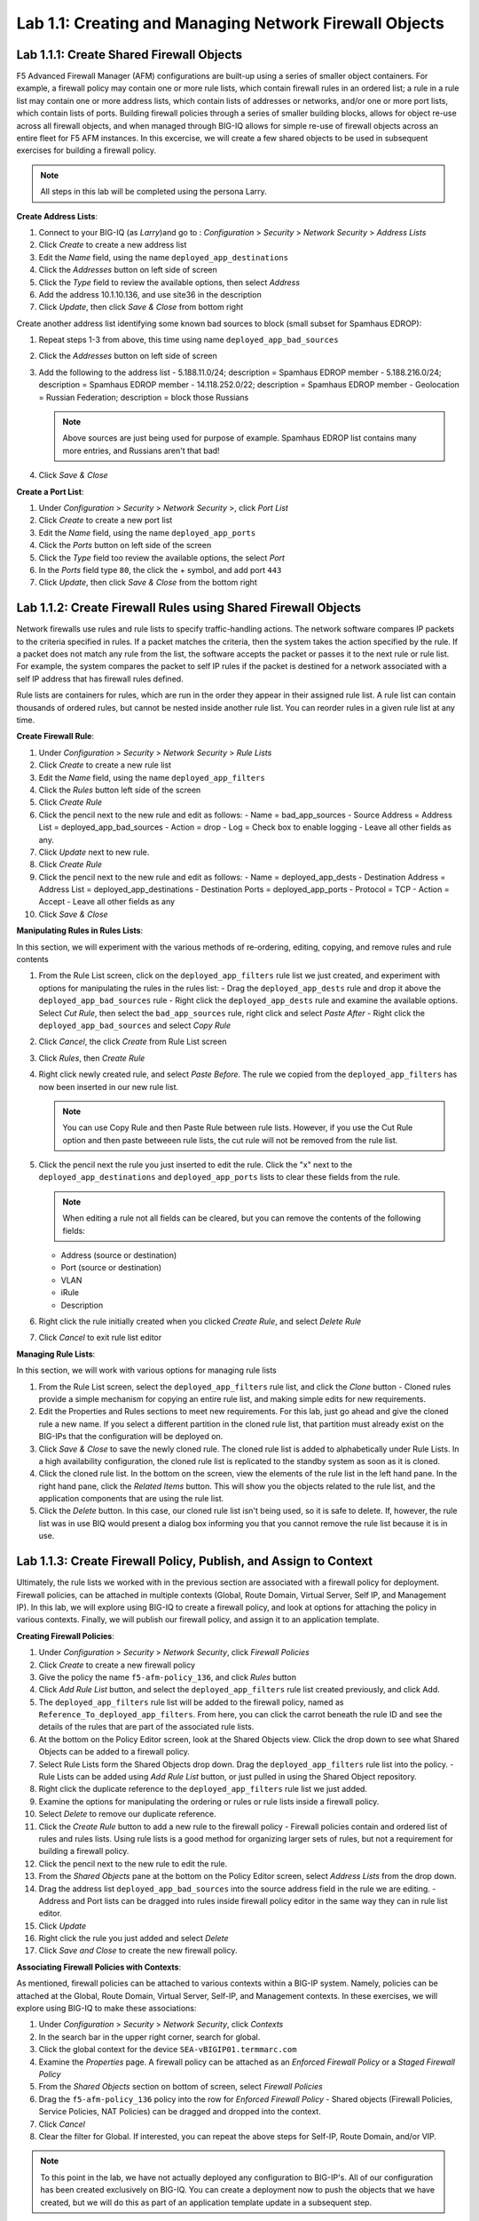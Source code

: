 Lab 1.1: Creating and Managing Network Firewall Objects
-------------------------------------------------------

Lab 1.1.1: Create Shared Firewall Objects
*****************************************

F5 Advanced Firewall Manager (AFM) configurations are built-up using a series of smaller object containers. 
For example, a firewall policy may contain one or more rule lists, which contain firewall rules in an ordered list; a rule in  a rule list may contain one or more address lists, which contain lists of addresses or networks, and/or one or more port lists, which contain lists of ports.  Building firewall policies through a series of smaller building blocks, allows for object re-use across all firewall objects, and when managed through BIG-IQ allows for simple re-use of firewall objects across an entire fleet for F5 AFM instances.  In this excercise, we will create a few shared objects to be used in subsequent exercises for building a firewall policy.

.. note:: All steps in this lab will be completed using the persona Larry.


**Create Address Lists**:

#. Connect to your BIG-IQ (as *Larry*)and go to : *Configuration* > *Security* > *Network Security* > *Address Lists*
#. Click *Create* to create a new address list 
#. Edit the *Name* field, using the name ``deployed_app_destinations``
#. Click the *Addresses* button on left side of screen
#. Click the *Type* field to review the available options, then select *Address*
#. Add the address 10.1.10.136, and use site36 in the description
#. Click *Update*, then click *Save & Close* from bottom right

Create another address list identifying some known bad sources to block (small subset for Spamhaus EDROP):

#. Repeat steps 1-3 from above, this time using name ``deployed_app_bad_sources``
#. Click the *Addresses* button on left side of screen
#. Add the following to the address list
   - 5.188.11.0/24; description = Spamhaus EDROP member
   - 5.188.216.0/24; description = Spamhaus EDROP member
   - 14.118.252.0/22; description = Spamhaus EDROP member
   - Geolocation = Russian Federation; description = block those Russians

   .. note:: Above sources are just being used for purpose of example.  Spamhaus EDROP list contains many more entries, and Russians aren't that bad!

#.  Click *Save & Close*

**Create a Port List**:

#. Under *Configuration* > *Security* > *Network Security* >, click *Port List*
#. Click *Create* to create a new port list
#. Edit the *Name* field, using the name ``deployed_app_ports``
#. Click the *Ports* button on left side of the screen
#. Click the *Type* field too review the available options, the select *Port*
#. In the *Ports* field type ``80``, the click the + symbol, and add port ``443``
#. Click *Update*, then click *Save & Close* from the bottom right


Lab 1.1.2: Create Firewall Rules using Shared Firewall Objects
**************************************************************
Network firewalls use rules and rule lists to specify traffic-handling actions. The network software compares IP packets to the criteria specified in rules. If a packet matches the criteria, then the system takes the action specified by the rule. If a packet does not match any rule from the list, the software accepts the packet or passes it to the next rule or rule list. For example, the system compares the packet to self IP rules if the packet is destined for a network associated with a self IP address that has firewall rules defined.

Rule lists are containers for rules, which are run in the order they appear in their assigned rule list. A rule list can contain thousands of ordered rules, but cannot be nested inside another rule list. You can reorder rules in a given rule list at any time.

**Create Firewall Rule**:

#. Under *Configuration* > *Security* > *Network Security* > *Rule Lists*
#. Click *Create* to create a new rule list
#. Edit the *Name* field, using the name ``deployed_app_filters``
#. Click the *Rules* button left side of the screen
#. Click *Create Rule*
#. Click the pencil next to the new rule and edit as follows:
   - Name = bad_app_sources
   - Source Address = Address List = deployed_app_bad_sources
   - Action = drop 
   - Log = Check box to enable logging
   - Leave all other fields as any.
#. Click *Update* next to new rule.
#. Click *Create Rule*
#. Click the pencil next to the new rule and edit as follows:
   - Name = deployed_app_dests 
   - Destination Address = Address List = deployed_app_destinations
   - Destination Ports = deployed_app_ports
   - Protocol = TCP
   - Action = Accept 
   - Leave all other fields as any
#. Click *Save & Close*

**Manipulating Rules in Rules Lists**:

In this section, we will experiment with the various methods of re-ordering, editing, copying, and remove rules and rule contents

#. From the Rule List screen, click on the ``deployed_app_filters`` rule list we just created, and experiment with options for manipulating the rules in the rules list:
   - Drag the ``deployed_app_dests`` rule and drop it above the ``deployed_app_bad_sources`` rule
   - Right click the ``deployed_app_dests`` rule and examine the available options.  Select *Cut Rule*, then select the ``bad_app_sources`` rule, right click and select *Paste After*
   - Right click the ``deployed_app_bad_sources`` and select *Copy Rule*
#. Click *Cancel*, the click *Create* from Rule List screen
#. Click *Rules*, then *Create Rule*
#. Right click newly created rule, and select *Paste Before*.  The rule we copied from the ``deployed_app_filters`` has now been inserted in our new rule list.

   .. note:: You can use Copy Rule and then Paste Rule between rule lists.  However, if you use the Cut Rule option and then paste betweeen rule lists, the cut rule will not be removed from the rule list.

#. Click the pencil next the rule you just inserted to edit the rule.  Click the "x" next to the ``deployed_app_destinations`` and ``deployed_app_ports`` lists to clear these fields from the rule.

   .. note:: When editing a rule not all fields can be cleared, but you can remove the contents of the following fields:
   
   - Address (source or destination)
   - Port (source or destination)
   - VLAN
   - iRule
   - Description

#. Right click the rule initially created when you clicked *Create Rule*, and select *Delete Rule*
#. Click *Cancel* to exit rule list editor

**Managing Rule Lists**:

In this section, we will work with various options for managing rule lists

#. From the Rule List screen, select the ``deployed_app_filters`` rule list, and click the *Clone* button
   - Cloned rules provide a simple mechanism for copying an entire rule list, and making simple edits for new requirements.
#. Edit the Properties and Rules sections to meet new requirements.  For this lab, just go ahead and give the cloned rule a new name.  If you select a different partition in the cloned rule list, that partition must already exist on the BIG-IPs that the configuration will be deployed on.
#. Click *Save & Close* to save the newly cloned rule.  The cloned rule list is added to alphabetically under Rule Lists.  In a high availability configuration, the cloned rule list is replicated to the standby system as soon as it is cloned.
#. Click the cloned rule list.  In the bottom on the screen, view the elements of the rule list in the left hand pane.  In the right hand pane, click the *Related Items* button.  This will show you the objects related to the rule list, and the application components that are using the rule list.
#. Click the *Delete* button.  In this case, our cloned rule list isn't being used, so it is safe to delete.  If, however, the rule list was in use BIQ would present a dialog box informing you that you cannot remove the rule list because it is in use.

Lab 1.1.3: Create Firewall Policy, Publish, and Assign to Context
*****************************************************************

Ultimately, the rule lists we worked with in the previous section are associated with a firewall policy for deployment.  Firewall policies, can be attached in multiple contexts (Global, Route Domain, Virtual Server, Self IP, and Management IP).  In this lab, we will explore using BIG-IQ to create a firewall policy, and look at options for attaching the policy in various contexts.  Finally, we will publish our firewall policy, and assign it to an application template.

**Creating Firewall Policies**:

#. Under *Configuration* > *Security* > *Network Security*, click *Firewall Policies*
#. Click *Create* to create a new firewall policy
#. Give the policy the name ``f5-afm-policy_136``, and click *Rules* button
#. Click *Add Rule List* button, and select the ``deployed_app_filters`` rule list created previously, and click Add.
#. The ``deployed_app_filters`` rule list will be added to the firewall policy, named as ``Reference_To_deployed_app_filters``.  From here, you can click the carrot beneath the rule ID and see the details of the rules that are part of the associated rule lists.
#. At the bottom on the Policy Editor screen, look at the Shared Objects view.  Click the drop down to see what Shared Objects can be added to a firewall policy.  
#. Select Rule Lists form the Shared Objects drop down.  Drag the ``deployed_app_filters`` rule list into the policy.
   - Rule Lists can be added using *Add Rule List* button, or just pulled in using the Shared Object repository.
#. Right click the duplicate reference to the ``deployed_app_filters`` rule list we just added.  
#. Examine the options for manipulating the ordering or rules or rule lists inside a firewall policy.
#. Select *Delete* to remove our duplicate reference.
#. Click the *Create Rule* button to add a new rule to the firewall policy
   - Firewall policies contain and ordered list of rules and rules lists.  Using rule lists is a good method for organizing larger sets of rules, but not a requirement for building a firewall policy.
#. Click the pencil next to the new rule to edit the rule.
#. From the *Shared Objects* pane at the bottom on the Policy Editor screen, select *Address Lists* from the drop down.
#. Drag the address list ``deployed_app_bad_sources`` into the source address field in the rule we are editing.
   - Address and Port lists can be dragged into rules inside firewall policy editor in the same way they can in rule list editor.
#. Click *Update*
#. Right click the rule you just added and select *Delete*
#. Click *Save and Close* to create the new firewall policy.


**Associating Firewall Policies with Contexts**:

As mentioned, firewall policies can be attached to various contexts within a BIG-IP system.  Namely, policies can be attached at the Global, Route Domain, Virtual Server, Self-IP, and Management contexts.  In these exercises, we will explore using BIG-IQ to make these associations:

#. Under *Configuration* > *Security* > *Network Security*, click *Contexts*
#. In the search bar in the upper right corner, search for global.
#. Click the global context for the device ``SEA-vBIGIP01.termmarc.com``
#. Examine the *Properties* page.  A firewall policy can be attached as an *Enforced Firewall Policy* or a *Staged Firewall Policy*
#. From the *Shared Objects* section on bottom of screen, select *Firewall Policies*
#. Drag the ``f5-afm-policy_136`` policy into the row for *Enforced Firewall Policy*
   - Shared objects (Firewall Policies, Service Policies, NAT Policies) can be dragged and dropped into the context.
#. Click *Cancel*
#. Clear the filter for Global. If interested, you can repeat the above steps for Self-IP, Route Domain, and/or VIP.

.. note:: To this point in the lab, we have not actually deployed any configuration to BIG-IP's.  All of our configuration has been created exclusively on BIG-IQ.  You can create a deployment now to push the objects that we have created, but we will do this as part of an application template update in a subsequent step.









